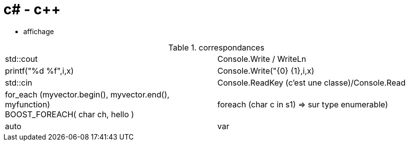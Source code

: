 = c# - c++

* affichage 

.correspondances
|=======================
|std::cout| Console.Write / WriteLn
|printf("%d %f",i,x) | Console.Write("{0} {1},i,x)
|std::cin   |Console.ReadKey (c'est une classe)/Console.Read

|for_each (myvector.begin(), myvector.end(), myfunction) +
BOOST_FOREACH( char ch, hello )
|foreach (char c in s1) => sur type enumerable)

| auto | var
|=======================
